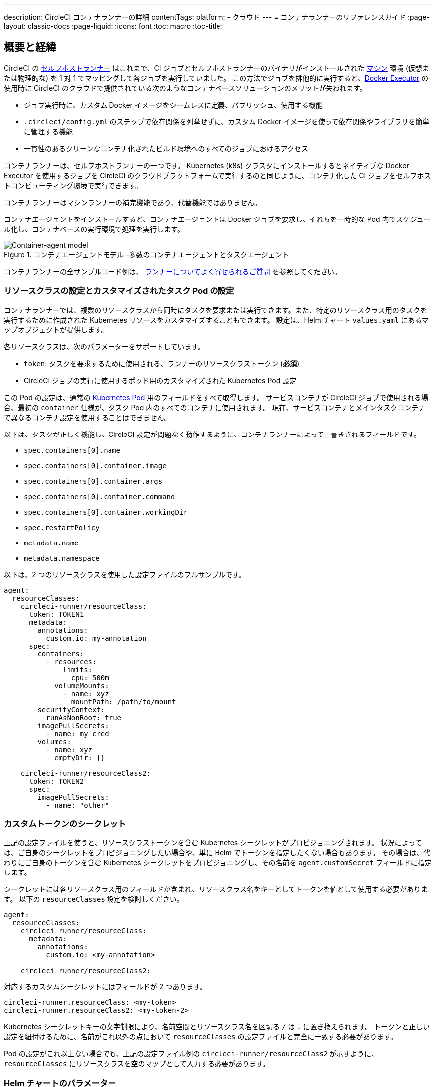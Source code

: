 ---

description: CircleCI コンテナランナーの詳細
contentTags:
  platform:
  - クラウド
---
= コンテナランナーのリファレンスガイド
:page-layout: classic-docs
:page-liquid:
:icons: font
:toc: macro
:toc-title:

[#introduction-and-motivation]
== 概要と経緯

CircleCI の <<runner-overview#,セルフホストランナー>> はこれまで、CI ジョブとセルフホストランナーのバイナリがインストールされた <<configuration-reference#machine,マシン>> 環境 (仮想または物理的な) を 1 対 1 でマッピングして各ジョブを実行していました。 この方法でジョブを排他的に実行すると、<<using-docker#,Docker Executor>> の使用時に CircleCI のクラウドで提供されている次のようなコンテナベースソリューションのメリットが失われます。

* ジョブ実行時に、カスタム Docker イメージをシームレスに定義、パブリッシュ、使用する機能
* `.circleci/config.yml` のステップで依存関係を列挙せずに、カスタム Docker イメージを使って依存関係やライブラリを簡単に管理する機能
* 一貫性のあるクリーンなコンテナ化されたビルド環境へのすべてのジョブにおけるアクセス

コンテナランナーは、セルフホストランナーの一つです。 Kubernetes (k8s) クラスタにインストールするとネイティブな Docker Executor を使用するジョブを CircleCI のクラウドプラットフォームで実行するのと同じように、コンテナ化した CI ジョブをセルフホストコンピューティング環境で実行できます。

コンテナランナーはマシンランナーの補完機能であり、代替機能ではありません。

コンテナエージェントをインストールすると、コンテナエージェントは Docker ジョブを要求し、それらを一時的な Pod 内でスケジュール化し、コンテナベースの実行環境で処理を実行します。

.コンテナエージェントモデル -多数のコンテナエージェントとタスクエージェント
image::container-runner-model.png[Container-agent model]

コンテナランナーの全サンプルコード例は、 
 xref:runner-faqs#sample-configuration-container-agent[ランナーについてよく寄せられるご質問] を参照してください。

[#resource-class-configuration-custom-pod]
=== リソースクラスの設定とカスタマイズされたタスク Pod の設定

コンテナランナーでは、複数のリソースクラスから同時にタスクを要求または実行できます。また、特定のリソースクラス用のタスクを実行するために作成された Kubernetes リソースをカスタマイズすることもできます。 設定は、Helm チャート `values.yaml` にあるマップオブジェクトが提供します。

各リソースクラスは、次のパラメーターをサポートしています。

- `token`: タスクを要求するために使用される、ランナーのリソースクラストークン (**必須**)
- CircleCI ジョブの実行に使用するポッド用のカスタマイズされた Kubernetes Pod 設定

この Pod の設定は、通常の link:https://kubernetes.io/docs/reference/kubernetes-api/workload-resources/pod-v1/#debugging[Kubernetes Pod] 用のフィールドをすべて取得します。 サービスコンテナが CircleCI ジョブで使用される場合、最初の `container` 仕様が、タスク Pod 内のすべてのコンテナに使用されます。 現在、サービスコンテナとメインタスクコンテナで異なるコンテナ設定を使用することはできません。

以下は、タスクが正しく機能し、CircleCI 設定が問題なく動作するように、コンテナランナーによって上書きされるフィールドです。

- `spec.containers[0].name`
- `spec.containers[0].container.image`
- `spec.containers[0].container.args`
- `spec.containers[0].container.command`
- `spec.containers[0].container.workingDir`
- `spec.restartPolicy`
- `metadata.name`
- `metadata.namespace`

以下は、2 つのリソースクラスを使用した設定ファイルのフルサンプルです。

```yaml
agent:
  resourceClasses:
    circleci-runner/resourceClass:
      token: TOKEN1
      metadata:
        annotations:
          custom.io: my-annotation
      spec:
        containers:
          - resources:
              limits:
                cpu: 500m
            volumeMounts:
              - name: xyz
                mountPath: /path/to/mount
        securityContext:
          runAsNonRoot: true
        imagePullSecrets:
          - name: my_cred
        volumes:
          - name: xyz
            emptyDir: {}

    circleci-runner/resourceClass2:
      token: TOKEN2
      spec:
        imagePullSecrets:
          - name: "other"
```

[#custom-secret]
=== カスタムトークンのシークレット

上記の設定ファイルを使うと、リソースクラストークンを含む Kubernetes シークレットがプロビジョニングされます。 状況によっては、ご自身のシークレットをプロビジョニングしたい場合や、単に Helm でトークンを指定したくない場合もあります。 その場合は、代わりにご自身のトークンを含む Kubernetes シークレットをプロビジョニングし、その名前を `agent.customSecret` フィールドに指定します。

シークレットには各リソースクラス用のフィールドが含まれ、リソースクラス名をキーとしてトークンを値として使用する必要があります。 以下の `resourceClasses` 設定を検討しください。

```yaml
agent:
  resourceClasses:
    circleci-runner/resourceClass:
      metadata:
        annotations:
          custom.io: <my-annotation>

    circleci-runner/resourceClass2:
```

対応するカスタムシークレットにはフィールドが 2 つあります。

```yaml
circleci-runner.resourceClass: <my-token>
circleci-runner.resourceClass2: <my-token-2>
```

Kubernetes シークレットキーの文字制限により、名前空間とリソースクラス名を区切る `/` は `.` に置き換えられます。 トークンと正しい設定を紐付けるために、名前がこれ以外の点において `resourceClasses` の設定ファイルと完全に一致する必要があります。

Pod の設定がこれ以上ない場合でも、上記の設定ファイル例の `circleci-runner/resourceClass2` が示すように、`resourceClasses` にリソースクラスを空のマップとして入力する必要があります。

[#parameters]
=== Helm チャートのパラメーター

以下は **CircleCI 固有の設定** です。

[.table.table-striped]
[cols=3*, options="header", stripes=even]
|===
|パラメーター
|説明
|デフォルト

|agent.runnerAPI
|ランナー API の URL
|https://runner.circleci.com

|agent.name
|この特定の `container-agent` インスタンスに割り当てる名前 (できれば一意の名前)。 この名前は、CircleCI UI の Runner Inventory ページに表示されます。 指定しない場合は、デプロイの名前がデフォルトで設定されます。
|`container-agent` (デプロイの名前)

|agent.resourceClasses *ジョブを正常に実行するため、デフォルト値の更新が必要* 
|リソースクラスタスクの設定。 上記の "<<resource-class-configuration-custom-pod,リソースクラスの設定>>" を参照してください。
|{}

|agent.customSecret
|リソースクラストークンを含む Kubernetes が提供されているユーザー。 上記の "<<custom-secret,カスタムトークンのシークレット>>" を参照してください。
|""

|agent.terminationGracePeriodSeconds
|コンテナランナーをシャットダウンする際の、終了までの猶予期間。
|18300

|agent.maxRunTime
|タスクの最大実行時間。 この値は、上記の猶予期間より短くなければなりません。指定可能な値については <<runner-config-reference/#runner-max_run_time#, ドキュメント>> を参照してください。
|5 時間

|agent.maxConcurrentTasks
|同時に要求または実行できるタスクの最大数
|20

|agent.kubeGCEnabled
|ガベージコレクションを有効または無効にするオプション
|true

|agent.kubeGCThreshold
|ガベージコレクションで削除されるまでに Pod が実行できる時間
|5 時間 5 分

|agent.constraintChecker.enable
|制約チェッカーを有効にするかどうかの指定
|false

|agent.constraintChecker.threshold
|リソースクラスの要求を無効にする前に失敗したチェックの数
|3

|agent.constraintChecker.interval
|制約チェックの間隔
|15 分
|===

---

以下は **Kubernetes オブジェクトの設定** です。 先頭に `agent` が付いたパラメーターはコンテナランナー Pod 用で、ジョブが実行される一時的な Pod 用ではありません。

[.table.table-striped]
[cols=3*, options="header", stripes=even]
|===
|パラメーター
|説明
|デフォルト

|nameOverride
|チャート名の上書き
|""

|fullnameOverride
|生成されたフルネームの上書き
|""

|agent.replicaCount
|デプロイするコンテナエージェントの数。 デフォルト値の 1 のままにすることをお勧めします。
|1

|agent.image.registry
|エージェントイメージのレジストリ
|""

|agent.image.repository
|エージェントイメージのリポジトリ
|circleci/container-agent

|agent.image.pullPolicy
|エージェントイメージのプルポリシー
|Always

|agent.image.tag
|エージェントイメージのタグ
|edge

|agent.pullSecrets
|コンテナランナー Pod 用 (タスクを実行する一時的な Pod 用ではない) の link:https://kubernetes.io/docs/tasks/configure-pod-container/pull-image-private-registry/[シークレットオブジェクト] コンテナのプライベートレジストリの認証情報
|[]

|agent.matchLabels
|エージェント Pod で使用されるマッチラベル
|app: container-agent

|agent.podAnnotations
|エージェント Pod に追加する追加注釈
|{}

|agent.podSecurityContext
|エージェントポッドに追加するセキュリティコンテキストポリシー
|{}

|agent.containerSecurityContext
|エージェントコンテナに追加するセキュリティコンテキストポリシー
|{}

|agent.resources
|コンテナランナーポッド用のカスタマイズされたリソース仕様
|{}

|agent.nodeSelector
|エージェントポッドの Node Selector
|{}

|agent.tolerations
|エージェントポッドの Node Toleration
|{}

|agent.tolerations
|エージェントポッドの Node Toleration
|[]

|agent.affinity
|エージェントポッドの Node Affinity
|{}

|agent.autodetectPlatform
|タスク Pod を実行している Node の OS と CPU アーキテクチャの自動検出。 false の場合、その Node はコンテナランナー Pod と同じ OS および CPU アーキテクチャであるとみなされ、クラスタ全体の権限は不要です。
|true

|serviceAccount.create
|エージェント用のカスタムサービスアカウントを作成
|true

|rbac.create
|サービスアカウントの Role と RoleBinding を作成
|true

|logging.image.registry
|link:#logging-containers[コンテナのロギング]
|""

|logging.image.repository
|link:#logging-containers[コンテナのロギング] のイメージリポジトリ
|circleci/logging-collector

|logging.image.tag
|link:#logging-containers[コンテナのロギング] のイメージタグ
|edge

|logging.serviceAccount.create
|link:#logging-containers[コンテナのロギング] のカスタムサービスアカウントトークンの作成
|true

|logging.rbac.create
|link:#logging-containers[コンテナのロギング] のロールと RoleBinding の作成
|true
|===

コンテナランナーには、以下の Kubernetes の権限が必要です。

* PPods, Pods/Exec
** Get
** Watch
** List
** Create
** Delete
* シークレット
** Get
** List
** Create
** Delete
* イベント
** Watch
* ノード
** Get
** List

また link:#logging-containers[コンテナのロギング] には、サービスコンテナのログを取得し、CircleCI Web アプリに転送するために以下の最低限の権限が必要です。

* Pods, Pods/Logs
** Watch

デフォルトでは `Role` 、 `RoleBinding` 、およびサービスアカウントが作成され、コンテナランナー Pod にアタッチされますが、これらをカスタマイズする場合は少なくとも上記の権限が必要です。

コンテナランナーは、他のワークロードがない状態で、Kubernetes 名前空間で実行されていることを前提としています。 エージェントまたはガベージコレクション (GC) は、同じ名前空間の Pod を削除してしまうことがあります。

NOTE: コンテナランナーは、クラスタ全体の権限を使って、タスク Pod が実行されている Node の OS と CPU アーキテクチャを自動検出します。 コンテナランナーにこの権限を付与したくない場合は、`agent.autodetectPlatform` を `false` に設定します。すると、その Node の OS と アーキテクチャはコンテナランナーの Pod を実行する Node と一致するものとみなされます。

[#garbage-collection]
== ガベージコレクション

各コンテナランナーは、クラスタに残ったままの、 `app.kubernetes.io/managed-by=circleci-container-agent` というラベルが付いた Pod やシークレットを削除するガベージコレクタを備えています。 デフォルトでは、これによって、5 時間 5 分を経過したジョブがすべて削除されます。 この時間は `agent.kubeGCThreshold` パラメーターを使って短くも長くもできます。 ただし、ガベージコレクション (GC) の頻度を下げた場合は、 `agent.maxRunTime` パラメーターの値を GC の頻度より小さくして、タスクの最大実行時間も短くしてください。 そうしないと、実行中のタスク Pod が GC によって削除されてしまう場合があります。

コンテナランナーは、終了シグナルを送信すると、ドレインして再起動します。 コンテナランナーが、起動に失敗したタスクを自動的にローンチしようとすることはありません。 これは、CircleCI Web アプリで行えます。

コンテナランナーがクラッシュした場合、処理中またはキューで待機中のタスクが安全に処理されることはありません。

[#logging-containers]
== コンテナのロギング

タスク Pod にサービスコンテナがあると、コンテナランナーはコンテナのロギングをスケジュールします。 このコンテナは、サービスコンテナのログを取得し、CircleCI Web アプリに転送します。

コンテナのロギングには、コンテナのログを取得するための最低限の権限が付与されたサービスアカウントトークンが必要です。

[#constraint-validation]
== 制約の確認

コンテナランナーを使用すると、Kubernetes の設定がすべて行われたタスク Pod を設定できます。 つまり、Pod が制約によりスケジュールできないように設定されている場合があります。 この解決策として、コンテナランナーには、Pod をスケジュールできるようクラスタの現在の状態と各リソースクラスの設定を定期的に確認する制約チェッカーが備わっています。 これにより、コンテナランナーがスケジュールできないジョブを要求し、失敗するのを防ぐことができます。

制約チェッカーによるチェックの失敗が多すぎた場合、再びチェックをパスするようになるまでそのリソースクラスの要求は無効になります。

現在、クラスタの状態に対して以下の制約のチェックを行っています。

* link:https://kubernetes.io/docs/concepts/scheduling-eviction/assign-pod-node/#nodeselector[Node Selector]
* link:https://kubernetes.io/docs/concepts/scheduling-eviction/assign-pod-node/#nodename[Node 名]
* link:https://kubernetes.io/docs/concepts/scheduling-eviction/assign-pod-node/#nodename[Node Affinity] - MatchExpressions  がチェックされる場合のみ

この機能の例として、以下のリソースクラスの設定ファイルを検討してみましょう。

```yaml
agent:
  resourceClasses:
    circleci-runner/resourceClass:
      token: TOKEN1
      spec:
        nodeSelector:
          disktype: ssd

    circleci-runner/resourceClass2:
      token: TOKEN2
```

1 つ目のリソースクラスには 、SSD を持つ Node にスケジュールされるようにする Node Selector が含まれています。 運用中に何らかの理由で、クラスタにそのラベルの Node がなくなったとします。 すると制約チェッカーは `circleci-runner/resourceClass` のチェックに失敗し、再び正しいラベルの Node が見つかるまでジョブの要求を無効にします。 各リソースクラスのチェックは互いに独立しているため、`circleci-runner/resourceClass2` の要求への影響はありません。

[#cost-and-availability]
== 料金と提供プラン

コンテナランナーのジョブは <<persist-data#managing-network-and-storage-use,ランナーネットワーク通信>> の対象です。 これは、セルフホストランナーの既存の料金モデルに沿っており、今後は、CircleCI の他のネットワークやストレージの料金設定にも合わせていく予定です。 ご不明な点がありましたら、CircleCI の担当者にお問い合わせください。

各プランのセルフホストランナーの link:https://circleci.com/ja/pricing/#comparison-table[同時実行制限] と同じ設定が、コンテナランナーにも適用されます。 最終的な料金設定と提供プランは、一般公開が近づきましたらご案内いたします。

[#building-container-images]
== コンテナイメージのビルド

link:https://docs.gitlab.com/ee/ci/docker/using_docker_build.html#use-docker-in-docker[Docker in Docker] は、クラスタに対するセキュリティリスクを招く可能性があるため推奨されません。

コンテナエージェントジョブでコンテナイメージをビルドするには、以下を使用できます。

1. Buildah や Kaniko などのサードパーティー製ツール
1. Docker がインストールされたマシンランナー
1. CircleCI がホストするコンピューティング環境

注: サードパーティ製ツールはお客様の判断でご使用ください。

コンテナエージェントで実行されるジョブでは CircleCI の <<building-docker-images#,setup_remote_docker>> 機能は使用できませんが、Docker デーモンを使わずにコンテナエージェントジョブでサードパーティー製ツールを使って Docker  イメージをビルドすることができます。

Kaniko を使ったコンテナイメージのビルドの成功例については、 
link:https://discuss.circleci.com/t/setup-remote-docker-on-container-runner/45629/11?u=sebastian-lerner[コミュニティフォーラムについて] を参照してください。

もう一つのオプションは、 link:https://github.com/containers/buildah[Buildah] というツールの使用です。 Buildah は `.circleci/config.yml` 構文内で使用できます。

```yaml
docker:
  - image: quay.io/buildah/stable
```

[#using-the-buildah-image]
=== Buildah の使用

Buildah は、コンテナ内の link:https://github.com/containers/fuse-overlayfs[fuse-overlay] プログラムに依存します。つまり、使用するにはヒューズデバイスプラグインを設定する必要があります。 このオプションでは、Buildah を使用するためにコンテナに `/dev/fuse` を追加するようホスト上の Buildah に指示するため、コンテナ内で `fuse-overlayfs` を使用するには `/dev/fuse` が必要です。 Kubernetes にはホストデバイスを安全にシェアできるデバイスプラグインシステムが備わっています。

`dev/fuse` の設定をインストールするには、link:https://github.com/kuberenetes-learning-group/fuse-device-plugin/blob/master/fuse-device-plugin-k8s-1.16.yml[このリポジトリ] をコンテナエージェントのデプロイで Helm コマンドを実行している場所にクローンします。 次に、下記を実行します。

```
kubectl create -f fuse-device-plugin-k8s-1.16.yml
```

`kubectl get daemonset -n kube-system` を実行し、`fuse-device-plugin-daemonset` があることが確認できれば、この構成は正しく設定されています。

このデバイスが追加されたら、コンテナエージェントの <<#resource-class-configuration-custom-pod,リソースクラスの設定>> を更新します。

```yaml
resourceClasses:
 <namespace>/<resourceClass>:
  token: <token>
   spec:
    containers:
     - resources:
        limits:
         github.com/fuse: 1
```

これで、コンテナエージェントジョブで Buildah コマンドを実行し、コンテナをビルドできるようになります。 

```yaml
  docker-image:
    docker:
      - image: quay.io/buildah/stable
    resource_class: <namespace>/<resourceClass>
    steps:
      - checkout
      - run:
          name: sanity-test
          command: |
            buildah version
      - run:
          name: Building-a-container
          command: |
            buildah bud -f ./Dockerfile -t myimage:0.1
            buildah push myimage:tag
```

[#using-buildah-with-custom-images]
=== カスタムイメージでの Buildah の使用

独自のカスタムイメージをビルドし、Dockerfile に Buildah のインストールを含めることもできます。

```
sudo yum install buildah
```

link:https://circleci.com/developer/images[CircleCI イメージ] を使用する場合は、インストール用のリポジトリをジョブの `steps` に追加してください。

```
sudo apt-get update
sudo apt-get install -y wget ca-certificates gnupg2
VERSION_ID=$(lsb_release -r | cut -f2)
echo "deb http://download.opensuse.org/repositories/devel:/kubic:/libcontainers:/stable/xUbuntu_${VERSION_ID}/ /" | sudo tee /etc/apt/sources.list.d/devel-kubic-libcontainers-stable.list
curl -Ls https://download.opensuse.org/repositories/devel:kubic:libcontainers:stable/xUbuntu_$VERSION_ID/Release.key | sudo apt-key add -
sudo apt-get update
sudo apt install buildah -y
```

次に、`BUILDAH_ISOLATION` に `chroot` を指定します。

```
# Default to isolate the filesystem with chroot.
ENV BUILDAH_ISOLATION=chroot
```

次に、 上記の <<#using-the-buildah-image,Buildah イメージの使用>> と同じ手順でヒューズディバイスプラグインをコンテナエージェントのデプロイに追加し、これらのジョブでカスタムイメージを使用してコンテナイメージをビルドするよう `.circleci/config.yml` ファイルを更新します。

[#limitations]
== 制限事項

* SSH を使用したジョブの再実行
* 既存のセルフホストランナーに対する現在の <<runner-overview#limitations,制限事項>> は、コンテナエージェントにも引き続き適用されます。
* Kubernetes を除き、コンテナ環境のサポートは現時点ではありません。
* コンテナランナーは link:https://circleci.com/ja/pricing/server/[CircleCI Server] ではまだ動作しません。
* コンテナランナーでは、 <<building-docker-images#,`setup_remote_docker`>> をコマンドとしてサポートしていません。  <<#building-container-images,コンテナイメージのビルド>> をお読みください。
* There is a known limitation when using an link:https://hub.docker.com/_/alpine[alpine-based image] with link:https://microk8s.io/[microk8s] where error code 139 is returned. The recommendation at this time is to build your own image using CircleCI's link:https://circleci.com/developer/images/image/cimg/base[base image], and to manually install any additional customizations needed that were present in the alpine-based image. See this link:https://discuss.circleci.com/t/container-agent-fails-to-start-task-agent-exit-code-139-segmentation-fault/45232[Discuss post] for more information.

[#faqs]
== FAQ

コンテナランナーについてよく寄せられるご質問については、 <<runner-faqs#container-runner-specific-faqs,ランナーについてのよく寄せられるご質問のページ >> をご覧ください。
